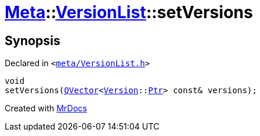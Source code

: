 [#Meta-VersionList-setVersions]
= xref:Meta.adoc[Meta]::xref:Meta/VersionList.adoc[VersionList]::setVersions
:relfileprefix: ../../
:mrdocs:


== Synopsis

Declared in `&lt;https://github.com/PrismLauncher/PrismLauncher/blob/develop/launcher/meta/VersionList.h#L71[meta&sol;VersionList&period;h]&gt;`

[source,cpp,subs="verbatim,replacements,macros,-callouts"]
----
void
setVersions(xref:QVector.adoc[QVector]&lt;xref:Meta/Version.adoc[Version]::xref:Meta/Version/Ptr.adoc[Ptr]&gt; const& versions);
----



[.small]#Created with https://www.mrdocs.com[MrDocs]#
